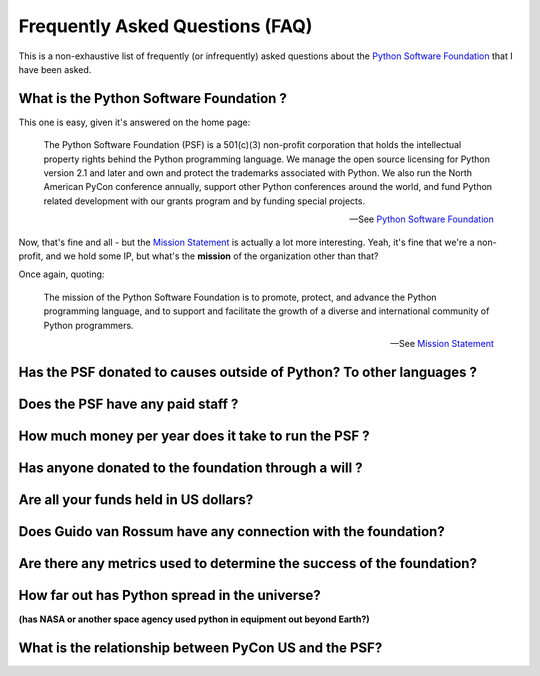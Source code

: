 Frequently Asked Questions (FAQ)
################################

This is a non-exhaustive list of frequently (or infrequently) asked questions
about the `Python Software Foundation`_ that I have been asked. 

What is the Python Software Foundation ?
========================================

This one is easy, given it's answered on the home page:

    The Python Software Foundation (PSF) is a 501(c)(3) non-profit corporation 
    that holds the intellectual property rights behind the Python programming 
    language. We manage the open source licensing for Python version 2.1 and 
    later and own and protect the trademarks associated with Python. We also 
    run the North American PyCon conference annually, support other Python 
    conferences around the world, and fund Python related development with 
    our grants program and by funding special projects.

    -- See `Python Software Foundation`_

Now, that's fine and all - but the `Mission Statement`_ is actually a lot more
interesting. Yeah, it's fine that we're a non-profit, and we hold some IP, but
what's the **mission** of the organization other than that?

Once again, quoting:

    The mission of the Python Software Foundation is to promote, protect, and 
    advance the Python programming language, and to support and facilitate the 
    growth of a diverse and international community of Python programmers.

    -- See `Mission Statement`_

Has the PSF donated to causes outside of Python? To other languages ?
=====================================================================

Does the PSF have any paid staff ?
==================================

How much money per year does it take to run the PSF ?
=====================================================

Has anyone donated to the foundation through a will ?
=====================================================

Are all your funds held in US dollars? 
======================================

Does Guido van Rossum have any connection with the foundation?
==============================================================

Are there any metrics used to determine the success of the foundation?
======================================================================

How far out has Python spread in the universe?
==============================================

**(has NASA or another space agency used python in equipment out beyond Earth?)**

What is the relationship between PyCon US and the PSF?
======================================================





.. _Python Software Foundation: http://www.python.org/psf/
.. _Mission Statement: http://www.python.org/psf/mission/

